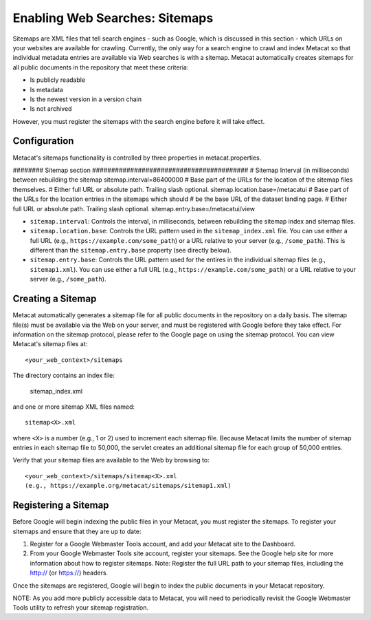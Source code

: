 Enabling Web Searches: Sitemaps
===============================

Sitemaps are XML files that tell search engines - such as Google, which is 
discussed in this section - which URLs on your websites are available for 
crawling. Currently, the only way for a search engine to crawl and index 
Metacat so that individual metadata entries are available via Web searches 
is with a sitemap. Metacat automatically creates sitemaps for all public 
documents in the repository that meet these criteria:

- Is publicly readable
- Is metadata
- Is the newest version in a version chain
- Is not archived

However, you must register the sitemaps with the search engine before it will 
take effect.

Configuration
-------------

Metacat's sitemaps functionality is controlled by three properties in 
metacat.properties.

######## Sitemap section              #########################################
# Sitemap Interval (in milliseconds) between rebuilding the sitemap
sitemap.interval=86400000
# Base part of the URLs for the location of the sitemap files themselves. 
# Either full URL or absolute path. Trailing slash optional.
sitemap.location.base=/metacatui
# Base part of the URLs for the location entries in the sitemaps which should
# be the base URL of the dataset landing page.
# Either full URL or absolute path. Trailing slash optional.
sitemap.entry.base=/metacatui/view


- ``sitemap.interval``: Controls the interval, in milliseconds, between 
  rebuilding the sitemap index and sitemap files.
- ``sitemap.location.base``: Controls the URL pattern used in the 
  ``sitemap_index.xml`` file. You can use either a full URL 
  (e.g., ``https://example.com/some_path``) or a URL relative to your server 
  (e.g., ``/some_path``). This is different than the ``sitemap.entry.base`` 
  property (see directly below).
- ``sitemap.entry.base``: Controls the URL pattern used for the entires in the
  individual sitemap files (e.g., ``sitemap1.xml``). You can use either a full 
  URL (e.g., ``https://example.com/some_path``) or a URL relative to your 
  server (e.g., ``/some_path``).

Creating a Sitemap
------------------

Metacat automatically generates a sitemap file for all public documents in 
the repository on a daily basis. The sitemap file(s) must be available via 
the Web on your server, and must be registered with Google before they take 
effect. For information on the sitemap protocol, please refer to the Google 
page on using the sitemap protocol. You can view Metacat's sitemap files at::

  <your_web_context>/sitemaps

The directory contains an index file:

  sitemap_index.xml
  
and one or more sitemap XML files named::

  sitemap<X>.xml

where ``<X>`` is a number (e.g., 1 or 2) used to increment each sitemap file. 
Because Metacat limits the number of sitemap entries in each sitemap file to 
50,000, the servlet creates an additional sitemap file for each group of 
50,000 entries. 

Verify that your sitemap files are available to the Web by browsing to::

  <your_web_context>/sitemaps/sitemap<X>.xml 
  (e.g., https://example.org/metacat/sitemaps/sitemap1.xml)

Registering a Sitemap
---------------------
Before Google will begin indexing the public files in your Metacat, you must 
register the sitemaps. To register your sitemaps and ensure that they are up 
to date:

1. Register for a Google Webmaster Tools account, and add your Metacat 
   site to the Dashboard.
2. From your Google Webmaster Tools site account, register your sitemaps. 
   See the Google help site for more information about how to register sitemaps. 
   Note: Register the full URL path to your sitemap files, including 
   the http:// (or https://) headers.

Once the sitemaps are registered, Google will begin to index the public 
documents in your Metacat repository. 

NOTE: As you add more publicly accessible data to Metacat, you will need to 
periodically revisit the Google Webmaster Tools utility to refresh your 
sitemap registration.
